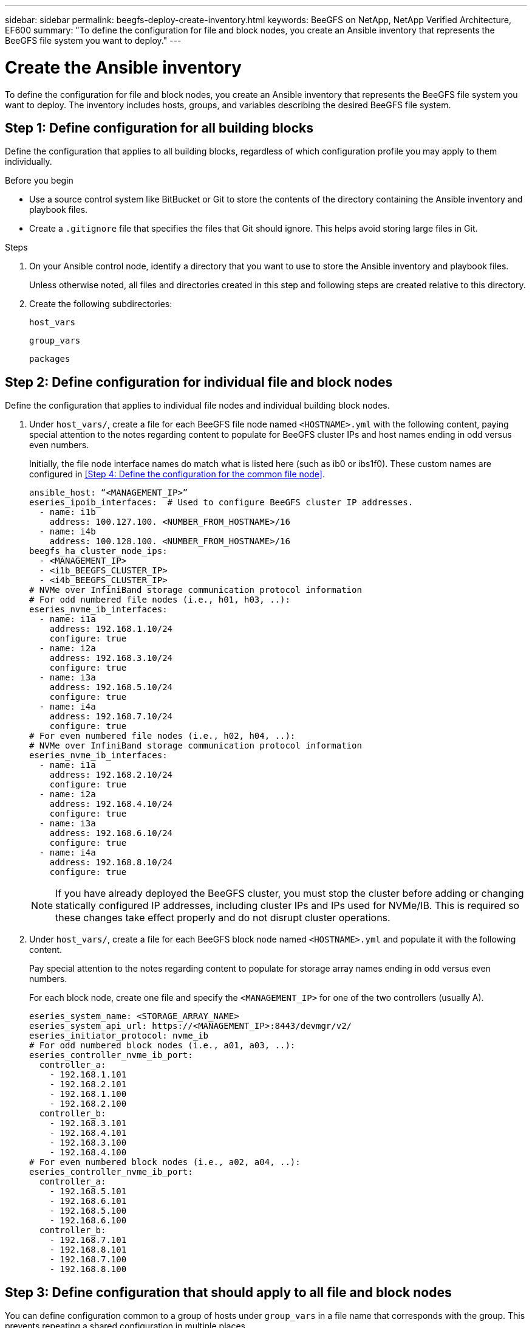 ---
sidebar: sidebar
permalink: beegfs-deploy-create-inventory.html
keywords: BeeGFS on NetApp, NetApp Verified Architecture, EF600
summary: "To define the configuration for file and block nodes, you create an Ansible inventory that represents the BeeGFS file system you want to deploy."
---

= Create the Ansible inventory
:hardbreaks:
:nofooter:
:icons: font
:linkattrs:
:imagesdir: ./media/

[.lead]
To define the configuration for file and block nodes, you create an Ansible inventory that represents the BeeGFS file system you want to deploy. The inventory includes hosts, groups, and variables describing the desired BeeGFS file system.

== Step 1: Define configuration for all building blocks
Define the configuration that applies to all building blocks, regardless of which configuration profile you may apply to them individually.

.Before you begin
* Use a source control system like BitBucket or Git to store the contents of the directory containing the Ansible inventory and playbook files.

* Create a `.gitignore` file that specifies the files that Git should ignore. This helps avoid storing large files in Git.

.Steps
. On your Ansible control node, identify a directory that you want to use to store the Ansible inventory and playbook files.
+
Unless otherwise noted, all files and directories created in this step and following steps are created relative to this directory.

. Create the following subdirectories:
+
`host_vars`
+
`group_vars`
+
`packages`

== Step 2: Define configuration for individual file and block nodes
Define the configuration that applies to individual file nodes and individual building block nodes.

. Under `host_vars/`,  create a file for each BeeGFS file node named `<HOSTNAME>.yml` with the following content, paying special attention to the notes regarding content to populate for BeeGFS cluster IPs and host names ending in odd versus even numbers.
+
Initially, the file node interface names do match what is listed here (such as ib0 or ibs1f0). These custom names are configured in <<Step 4: Define the configuration for the common file node>>.
+
....
ansible_host: “<MANAGEMENT_IP>”
eseries_ipoib_interfaces:  # Used to configure BeeGFS cluster IP addresses.
  - name: i1b
    address: 100.127.100. <NUMBER_FROM_HOSTNAME>/16
  - name: i4b
    address: 100.128.100. <NUMBER_FROM_HOSTNAME>/16
beegfs_ha_cluster_node_ips:
  - <MANAGEMENT_IP>
  - <i1b_BEEGFS_CLUSTER_IP>
  - <i4b_BEEGFS_CLUSTER_IP>
# NVMe over InfiniBand storage communication protocol information
# For odd numbered file nodes (i.e., h01, h03, ..):
eseries_nvme_ib_interfaces:
  - name: i1a
    address: 192.168.1.10/24
    configure: true
  - name: i2a
    address: 192.168.3.10/24
    configure: true
  - name: i3a
    address: 192.168.5.10/24
    configure: true
  - name: i4a
    address: 192.168.7.10/24
    configure: true
# For even numbered file nodes (i.e., h02, h04, ..):
# NVMe over InfiniBand storage communication protocol information
eseries_nvme_ib_interfaces:
  - name: i1a
    address: 192.168.2.10/24
    configure: true
  - name: i2a
    address: 192.168.4.10/24
    configure: true
  - name: i3a
    address: 192.168.6.10/24
    configure: true
  - name: i4a
    address: 192.168.8.10/24
    configure: true
....
+
[NOTE]
If you have already deployed the BeeGFS cluster, you must stop the cluster before adding or changing statically configured IP addresses, including cluster IPs and IPs used for NVMe/IB. This is required so these changes take effect properly and do not disrupt cluster operations.

. Under `host_vars/`, create a file for each BeeGFS block node named `<HOSTNAME>.yml` and populate it with the following content.
+
Pay special attention to the notes regarding content to populate for storage array names ending in odd versus even numbers.
+
For each block node, create one file and specify the `<MANAGEMENT_IP>` for one of the two controllers (usually A).
+
....
eseries_system_name: <STORAGE_ARRAY_NAME>
eseries_system_api_url: https://<MANAGEMENT_IP>:8443/devmgr/v2/
eseries_initiator_protocol: nvme_ib
# For odd numbered block nodes (i.e., a01, a03, ..):
eseries_controller_nvme_ib_port:
  controller_a:
    - 192.168.1.101
    - 192.168.2.101
    - 192.168.1.100
    - 192.168.2.100
  controller_b:
    - 192.168.3.101
    - 192.168.4.101
    - 192.168.3.100
    - 192.168.4.100
# For even numbered block nodes (i.e., a02, a04, ..):
eseries_controller_nvme_ib_port:
  controller_a:
    - 192.168.5.101
    - 192.168.6.101
    - 192.168.5.100
    - 192.168.6.100
  controller_b:
    - 192.168.7.101
    - 192.168.8.101
    - 192.168.7.100
    - 192.168.8.100
....

== Step 3: Define configuration that should apply to all file and block nodes

You can define configuration common to a group of hosts under `group_vars` in a file name that corresponds with the group. This prevents repeating a shared configuration in multiple places.

.About this task
Hosts can be in more than one group, and at runtime, Ansible chooses what variables apply to a particular host based on its variable precedence rules. (For more information on these rules, see the Ansible documentation for https://docs.ansible.com/ansible/latest/user_guide/playbooks_variables.html[Using variables^].)

Host-to-group assignments are defined in the actual Ansible inventory file, which is created towards the end of this procedure.

.Step
In Ansible, any configuration you want to apply to all hosts can be defined in a group called `All`.  Create the file `group_vars/all.yml` with the following content:

....
ansible_python_interpreter: /usr/bin/python3
beegfs_ha_ntp_server_pools:  # Modify the NTP server addressess if desired.
  - "pool 0.pool.ntp.org iburst maxsources 3"
  - "pool 1.pool.ntp.org iburst maxsources 3"
....

== Step 4: Define configuration that should apply to all file nodes.

The shared configuration for file nodes is defined in a group called `ha_cluster`. The steps in this section build out the configuration that should be included in the `group_vars/ha_cluster.yml` file.

.Steps
. At the top of the file,  define the defaults, including the password to use as the `sudo` user on the file nodes.
+
....
### ha_cluster Ansible group inventory file.
# Place all default/common variables for BeeGFS HA cluster resources below.
### Cluster node defaults
ansible_ssh_user: root
ansible_become_password: <PASSWORD>
eseries_ipoib_default_hook_templates:
  - 99-multihoming.j2 # This is required when configuring additional static IPs (for example cluster IPs) when multiple IB ports are in the same IPoIB subnet.
# If the following options are specified, then Ansible will automatically reboot nodes when necessary for changes to take effect:
eseries_common_allow_host_reboot: true
eseries_common_reboot_test_command: "systemctl --state=active,exited | grep eseries_nvme_ib.service"
....
+
[NOTE]
Particularly for production environments, do not store passwords in plain text. Instead, use the Ansible Vault  (see https://docs.ansible.com/ansible/latest/user_guide/vault.html[Encrypting content with Ansible Vault^]) or the `--ask-become-pass` option when running the playbook. If the `ansible_ssh_user` is already `root`, then you can optionally omit the `ansible_become_password`.

. Optionally, configure a name for the high-availability (HA) cluster and specify a user for intra-cluster communication.
+
If you are modifying the private IP addressing scheme, you must also update the default `beegfs_ha_mgmtd_floating_ip`. This must match what you configure later for the BeeGFS Management resource group.
+
Specify one or more emails that should receive alerts for cluster events using `beegfs_ha_alert_email_list`.
+
....
### Cluster information
# The following variables should be adjusted depending on the desired configuration:
beegfs_ha_cluster_name: hacluster                  # BeeGFS HA cluster name.
beegfs_ha_cluster_username: hacluster              # BeeGFS HA cluster username.
beegfs_ha_cluster_password: hapassword             # BeeGFS HA cluster username's password.
beegfs_ha_cluster_password_sha512_salt: randomSalt # BeeGFS HA cluster username's password salt.
beegfs_ha_mgmtd_floating_ip: 100.127.101.0         # BeeGFS management service IP address.
# Email Alerts Configuration
beegfs_ha_enable_alerts: True
beegfs_ha_alert_email_list: ["email@example.com"]  # E-mail recipient list for notifications when BeeGFS HA resources change or fail.  Often a distribution list for the team responsible for managing the cluster.
beegfs_ha_alert_conf_ha_group_options:
      mydomain: “example.com”
# The mydomain parameter specifies the local internet domain name. This is optional when the cluster nodes have fully qualified hostnames (i.e. host.example.com).
# Adjusting the following parameters is optional:
beegfs_ha_alert_timestamp_format: "%Y-%m-%d %H:%M:%S.%N" #%H:%M:%S.%N
beegfs_ha_alert_verbosity: 3
#  1) high-level node activity
#  3) high-level node activity + fencing action information + resources (filter on X-monitor)
#  5) high-level node activity + fencing action information + resources
....
+
[NOTE]
While seemingly redundant, `beegfs_ha_mgmtd_floating_ip` is important when you scale the BeeGFS file system beyond a single HA cluster. Subsequent HA clusters are deployed without an additional BeeGFS management service and point at the management service provided by the first cluster.
+
. Configure a fencing agent. (For more details, see https://access.redhat.com/documentation/en-us/red_hat_enterprise_linux/8/html/configuring_and_managing_high_availability_clusters/assembly_configuring-fencing-configuring-and-managing-high-availability-clusters[Configure fencing in a Red Hat High Availability cluster^].) The following output shows examples for configuring common fencing agents. Choose one of these options.
+
For this step, be aware that:

* By default, fencing is enabled, but you need to configure a fencing _agent_.
* The `<HOSTNAME>` specified in the `pcmk_host_map` or `pcmk_host_list` must correspond with the hostname in the Ansible inventory.
* Running the BeeGFS cluster without fencing is not supported, particularly in production. This is largely to ensure when BeeGFS services including any resource dependencies like block devices failover due to an issue, there is no risk of concurrent access by multiple nodes that result in file system corruption or other undesirable or unexpected behavior. If fencing must be disabled, refer to the general notes in the BeeGFS HA role’s getting started guide and set `beegfs_ha_cluster_crm_config_options["stonith-enabled"]` to false in `ha_cluster.yml`.
* There are multiple node-level fencing devices available, and the BeeGFS HA role can configure any fencing agent available in the Red Hat HA package repository. When possible, use a fencing agent that works through the uninterruptible power supply (UPS) or rack power distribution unit (rPDU), because some fencing agents such as the baseboard management controller (BMC) or other lights-out devices that are built into the server might not respond to the fence request under certain failure scenarios.
+
....
### Fencing configuration:
# OPTION 1: To enable fencing using APC Power Distribution Units (PDUs):
beegfs_ha_fencing_agents:
 fence_apc:
   - ipaddr: <PDU_IP_ADDRESS>
     login: <PDU_USERNAME>
     passwd: <PDU_PASSWORD>
     pcmk_host_map: "<HOSTNAME>:<PDU_PORT>,<PDU_PORT>;<HOSTNAME>:<PDU_PORT>,<PDU_PORT>"
# OPTION 2: To enable fencing using the Redfish APIs provided by the Lenovo XCC (and other BMCs):
redfish: &redfish
  username: <BMC_USERNAME>
  password: <BMC_PASSWORD>
  ssl_insecure: 1 # If a valid SSL certificate is not available specify “1”.
beegfs_ha_fencing_agents:
  fence_redfish:
    - pcmk_host_list: <HOSTNAME>
      ip: <BMC_IP>
      <<: *redfish
    - pcmk_host_list: <HOSTNAME>
      ip: <BMC_IP>
      <<: *redfish
# For details on configuring other fencing agents see https://access.redhat.com/documentation/en-us/red_hat_enterprise_linux/8/html/configuring_and_managing_high_availability_clusters/assembly_configuring-fencing-configuring-and-managing-high-availability-clusters.
....

. Enable recommended performance tuning in the Linux OS.
+
While many users find the default settings for the performance parameters generally work well, you can optionally change the default settings for a particular workload. As such, these recommendations are included in the BeeGFS role, but are not enabled by default to ensure users are aware of the tuning applied to their file system.
+
To enable performance tuning, specify:
+
....
### Performance Configuration:
beegfs_ha_enable_performance_tuning: True
....
+
. (Optional) You can adjust the performance tuning parameters in the Linux OS as needed.
+
For a comprehensive list of the available tuning parameters that you can adjust, see the Performance Tuning Defaults section of the BeeGFS HA role in https://github.com/netappeseries/beegfs/tree/master/roles/beegfs_ha_7_2/defaults/main.yml[E-Series BeeGFS GitHub site^]. The default values can be overridden for all nodes in the cluster in this file or the `host_vars` file for an individual node.

. To allow full 200Gb/HDR connectivity between block and file nodes, use the Open Subnet Manager (OpenSM) package from the Mellanox Open Fabrics Enterprise Distribution (MLNX_OFED). (The inbox `opensm` package does not support the necessary virtualization functionality.) Although deployment using Ansible is supported, you must first download the desired packages to the Ansible control node used to run the BeeGFS role.
+
.. Using `curl` or your desired tool, download the packages for the version of OpenSM listed in the technology requirements section from Mellanox’s website to the `packages/` directory. For example:
+
....
curl -o packages/opensm-libs-5.9.0.MLNX20210617.c9f2ade-0.1.54103.x86_64.rpm
curl -o packages/opensm-5.9.0. MLNX20210617.c9f2ade-0.1.54103.x86_64.rpm
....
+
.. Populate the following parameters in `group_vars/ha_cluster.yml` (adjust packages as needed):
+
....
### OpenSM package and configuration information
eseries_ib_opensm_allow_upgrades: true
eseries_ib_opensm_skip_package_validation: true
eseries_ib_opensm_rhel_packages: []
eseries_ib_opensm_custom_packages:
  install:
    - files:
        add:
          "packages/opensm-libs-5.9.0.MLNX20210617.c9f2ade-0.1.54103.x86_64.rpm": "/tmp/"
          "packages/opensm-5.9.0.MLNX20210617.c9f2ade-0.1.54103.x86_64.rpm": "/tmp/"
    - packages:
        add:
          - /tmp/opensm-5.9.0.MLNX20210617.c9f2ade-0.1.54103.x86_64.rpm
          - /tmp/opensm-libs-5.9.0.MLNX20210617.c9f2ade-0.1.54103.x86_64.rpm
  uninstall:
    - packages:
        remove:
          - opensm
          - opensm-libs
      files:
        remove:
          - /tmp/opensm-5.9.0.MLNX20210617.c9f2ade-0.1.54103.x86_64.rpm
          - /tmp/opensm-libs-5.9.0.MLNX20210617.c9f2ade-0.1.54103.x86_64.rpm
eseries_ib_opensm_options:
  virt_enabled: "2"
....

. Configure the `udev` rule to ensure consistent mapping of logical InfiniBand port identifiers to underlying PCIe devices.
+
The `udev` rule must be unique to the PCIe topology of each server platform used as a BeeGFS file node.
+
Use the following values for verified file nodes:
+
....
### Ensure Consistent Logical IB Port Numbering
# OPTION 1: Lenovo SR665 PCIe address-to-logical IB port mapping:
eseries_ipoib_udev_rules:
  "0000:41:00.0": i1a
  "0000:41:00.1": i1b
  "0000:01:00.0": i2a
  "0000:01:00.1": i2b
  "0000:a1:00.0": i3a
  "0000:a1:00.1": i3b
  "0000:81:00.0": i4a
  "0000:81:00.1": i4b

# Note: At this time no other x86 servers have been qualified. Configuration for future qualified file nodes will be added here.
....

. (Optional) Update the metadata target selection algorithm.
+
....
beegfs_ha_beegfs_meta_conf_ha_group_options:
  tuneTargetChooser: randomrobin
....
+
[NOTE]
In verification testing, `randomrobin` was typically used to ensure that test files were evenly distributed across all BeeGFS storage targets during performance benchmarking (for more information on benchmarking, see the BeeGFS site for https://doc.beegfs.io/latest/advanced_topics/benchmark.html[Benchmarking a BeeGFS System^]).  With real world use, this might cause lower numbered targets to fill up faster than higher numbered targets. Omitting `randomrobin` and just using the default `randomized` value has been shown to provide good performance while still utilizing all available targets.

== Step 5: Define the configuration for the common block node

The shared configuration for block nodes is defined in a group called `eseries_storage_systems`. The steps in this section build out the configuration that should be included in the `group_vars/ eseries_storage_systems.yml` file.

.Steps
. Set the Ansible connection to local, provide the system password, and specify if SSL certificates should be verified. (Normally, Ansible uses SSH to connect to managed hosts, but in the case of the NetApp E-Series storage systems used as block nodes, the modules use the REST API for communication.) At the top of the file, add the following:
+
....
### eseries_storage_systems Ansible group inventory file.
# Place all default/common variables for NetApp E-Series Storage Systems here:
ansible_connection: local
eseries_system_password: <PASSWORD>
eseries_validate_certs: false
....
+
[NOTE]
Listing any passwords in plaintext is not recommended. Use Ansible vault or provide the `eseries_system_password` when running Ansible using `--extra-vars`.
+
. To ensure optimal performance, install the versions listed for block nodes in link:beegfs-technology-requirements.html[Technical requirements].
+
Download the corresponding files from the https://mysupport.netapp.com/site/products/all/details/eseries-santricityos/downloads-tab[NetApp Support site^]. You can either upgrade them manually or include them in the `packages/` directory of the Ansible control node, and then populate the following parameters in `eseries_storage_systems.yml` to upgrade using Ansible:
+
....
# Firmware, NVSRAM, and Drive Firmware (modify the filenames as needed):
eseries_firmware_firmware: "packages/RCB_11.70.2_6000_61b1131d.dlp"
eseries_firmware_nvsram: "packages/N6000-872834-D06.dlp"
....
+
. Download and install the latest drive firmware available for the drives installed in your block nodes from the https://mysupport.netapp.com/NOW/download/tools/diskfw_eseries/[NetApp Support site^]. You can either upgrade them manually or include them in the `packages/` directory of the Ansible control node, and then populate the following parameters in `eseries_storage_systems.yml` to upgrade using Ansible:
+
....
eseries_drive_firmware_firmware_list:
  - "packages/<FILENAME>.dlp"
eseries_drive_firmware_upgrade_drives_online: true
....
+
[NOTE]
Setting `eseries_drive_firmware_upgrade_drives_online` to `false` will speed up the upgrade, but should not be done until after BeeGFS is deployed. This is because that setting requires stopping all I/O to the drives before the upgrade to avoid application errors. Although performing an online drive firmware upgrade before configuring volumes is still quick, we recomment you always set this value to `true` to avoid issues later.
+
. To optimize performance, make the following changes to the global configuration:
+
....
# Global Configuration Defaults
eseries_system_cache_block_size: 32768
eseries_system_cache_flush_threshold: 80
eseries_system_default_host_type: linux dm-mp
eseries_system_autoload_balance: disabled
eseries_system_host_connectivity_reporting: disabled
eseries_system_controller_shelf_id: 99 # Required.
....
+
. To ensure optimal volume provisioning and behavior, specify the following parameters:
+
....
# Storage Provisioning Defaults
eseries_volume_size_unit: pct
eseries_volume_read_cache_enable: true
eseries_volume_read_ahead_enable: false
eseries_volume_write_cache_enable: true
eseries_volume_write_cache_mirror_enable: true
eseries_volume_cache_without_batteries: false
eseries_storage_pool_usable_drives: "99:0,99:23,99:1,99:22,99:2,99:21,99:3,99:20,99:4,99:19,99:5,99:18,99:6,99:17,99:7,99:16,99:8,99:15,99:9,99:14,99:10,99:13,99:11,99:12"
....
+
[NOTE]
The value specified for `eseries_storage_pool_usable_drives` is specific to NetApp EF600 block nodes and controls the order in which drives are assigned to new volume groups. This ordering ensures that the I/O to each group is evenly distributed across backend drive channels.
